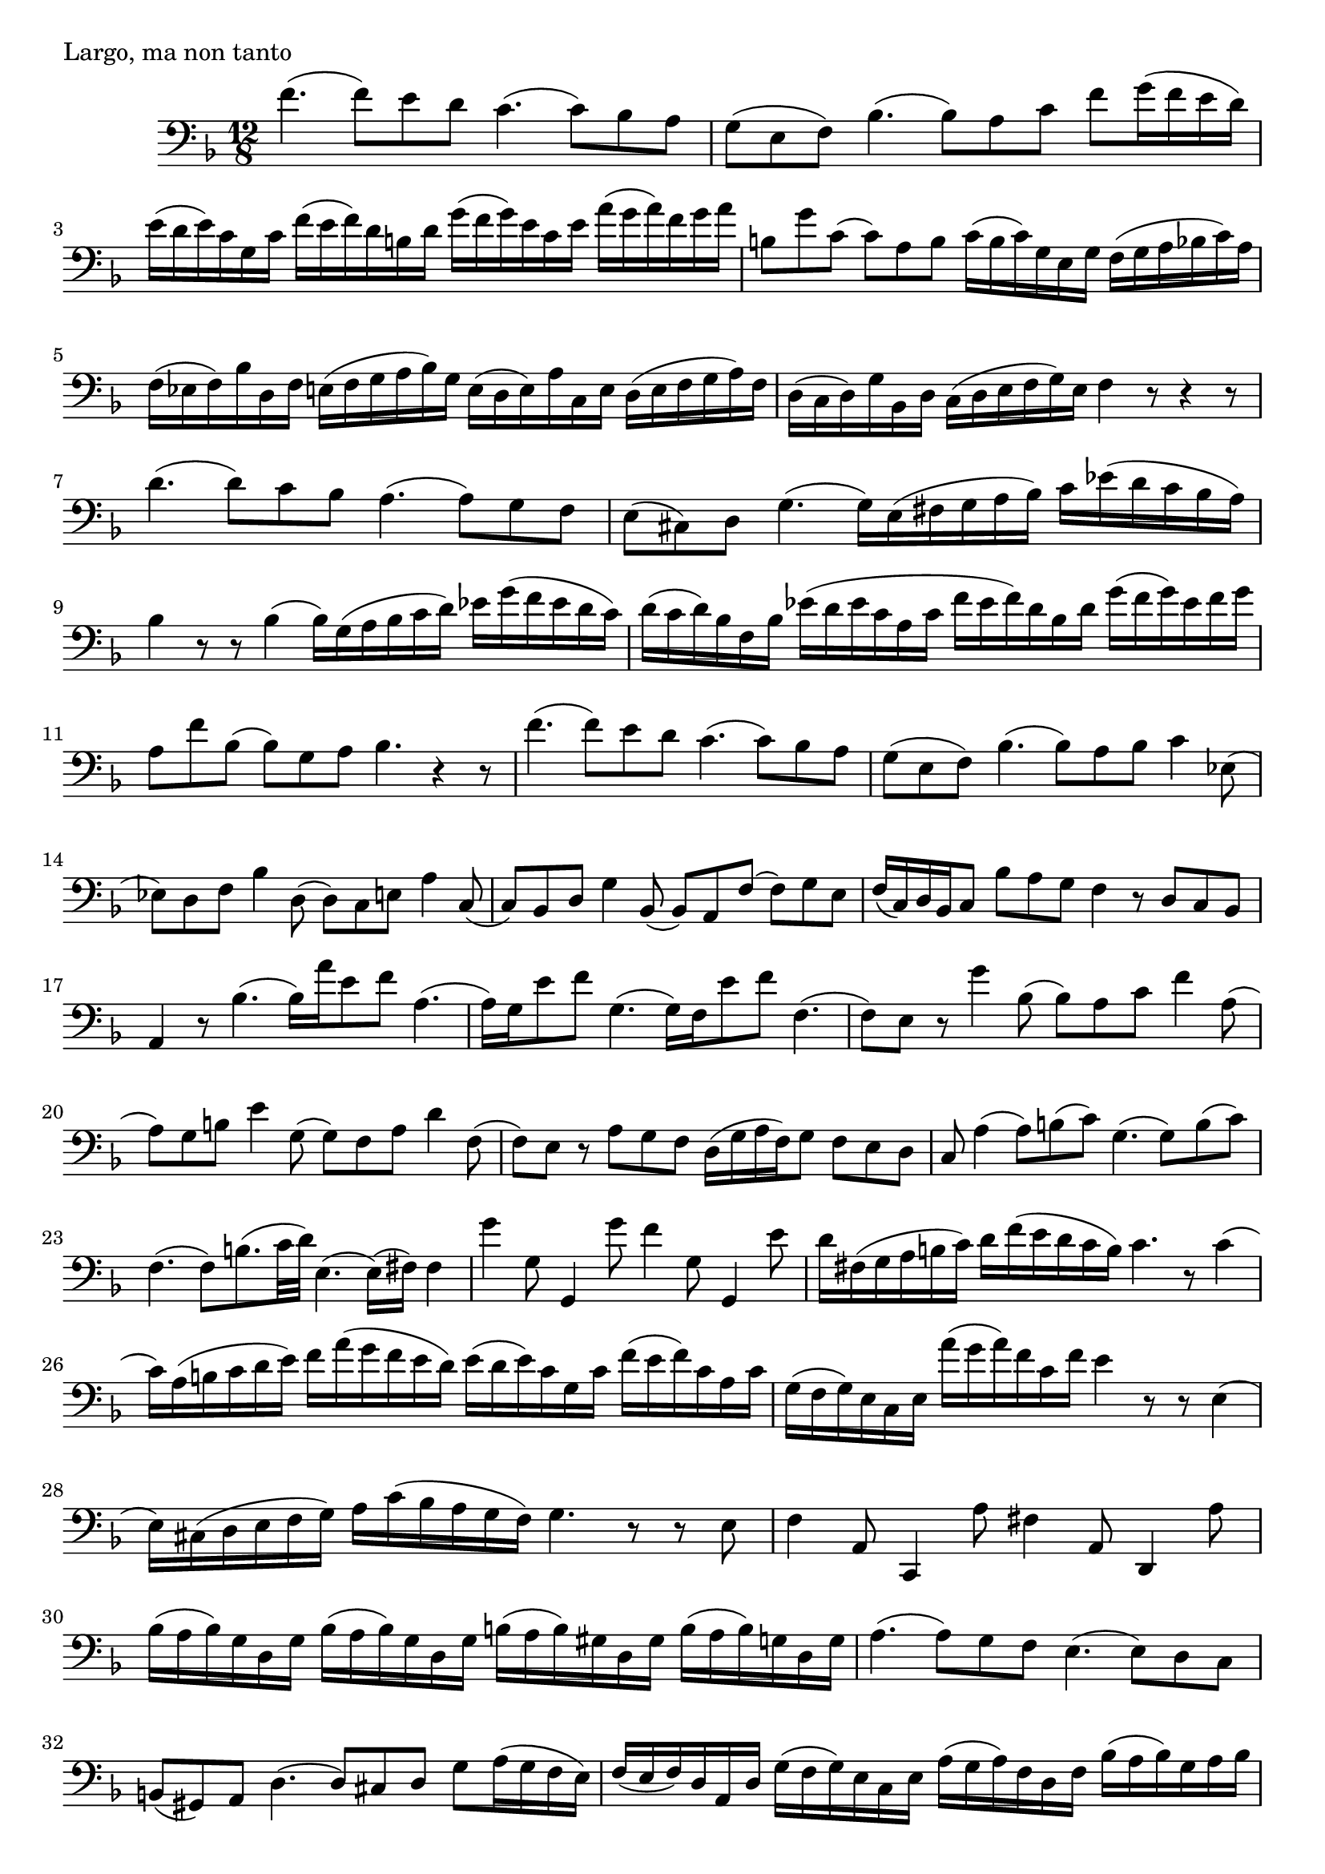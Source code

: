\header {
    meter = "Largo, ma non tanto"
}
\version "2.12.2"
\relative c'
{
    \clef bass
    \time 12/8
    \key f \major
        f4. ( f8 ) e8 d8 c4. ( c8 ) bes8 a8
        g8 ( e8 f8 ) bes4. ( bes8 ) a8 c8 f8 g16 ( f16 e16 d16 )
        e16 ( d16 e16 ) c16 g16 c16 f16 ( e16 f16 ) d16 b16 d16 g16 ( f16 g16 ) e16 c16 e16 a16 ( g16 a16 ) f16 g16 a16
        b,8 g'8 c,8 ( c8 ) a8 b8 c16 ( b16 c16 ) g16 e16 g16 f16 ( g16 a16 bes16 c16 ) a16
        f16 ( ees16 f16 ) bes16 d,16 f16 e16 ( f16 g16 a16 bes16 ) g16 e16 ( d16 e16 ) a16 c,16 e16 d16 ( e16 f16 g16 a16 ) f16
% bar 5

        d16 ( c16 d16 ) g16 bes,16 d16 c16 ( d16 e16 f16 g16 ) e16 f4 r8 r4 r8
        d'4. ( d8 ) c8 bes8 a4. ( a8 ) g8 f8
        e8 ( cis8 ) d8 g4. ( g16 ) e16 ( fis16 g16 a16 bes16 ) c16 ees16 ( d16 c16 bes16 a16 )
        bes4 r8 r8 bes4 ( bes16 ) g16 ( a16 bes16 c16 d16 ) ees16 g16 ( f16 ees16 d16 c16 )
        d16 ( c16 d16 ) bes16 f16 bes16 ees16 ( d16 ees16 c16 a16 c16 f16 ( ees16 f16 ) d16 bes16 d16 g16  ( f16 g16 ) ees16 f16 g16
% bar 10

        a,8 f'8 bes,8 ( bes8 ) g8 a8 bes4. r4 r8
        f'4. ( f8 ) e8 d8 c4. ( c8 ) bes8 a8
        g8 ( e8 f8 ) bes4. ( bes8 ) a8 bes8 c4 ees,8 (
        ees8 ) d8 f8 bes4 d,8 ( d8 ) c8 e8 a4 c,8 (
        c8 ) bes8 d8 g4 bes,8 ( bes8 ) a8 f'8 ( f8 ) g8 e8
% bar 15

        f16 ( c16 ) d16 bes16 c8 bes'8 a8 g8 f4 r8 d8 c8 bes8
        a4 r8 bes'4. ( bes16 ) a'16 e8 f8 a,4. (
        a16 ) g16 e'8 f8 g,4. ( g16 ) f16 e'8 f8 f,4. (
        f8 ) e8 r8 g'4 bes,8 ( bes8 ) a8 c8 f4 a,8 (
        a8 ) g8 b8 e4 g,8 ( g8 ) f8 a8 d4 f,8 (
% bar 20

        f8 ) e8 r8 a8 g8 f8 d16 ( g16 a16 f16 ) g8 f8 e8 d8
        c8 a'4 ( a8 ) b8 ( c8 ) g4. ( g8 ) b8 ( c8 )
        f,4. ( f8 ) b8. ( c32 d32 ) e,4. ( e16 ) ( fis16 ) fis4
        g'4 g,8 g,4 g''8 f4 g,8 g,4 e''8
        d16 fis,16 ( g16 a16 b16 c16 ) d16 f16 ( e16 d16 c16 b16 ) c4. r8 c4 (
% bar 25

        c16 ) a16 ( b16 c16 d16 e16 ) f16 a16 ( g16 f16 e16 d16 ) e16 ( d16 e16 ) c16 g16 c16 f16 ( e16 f16 ) c16 a16 c16
        g16 ( f16 g16 ) e16 c16 e16 a'16 ( g16 a16 ) f16 c16 f16 e4 r8 r8 e,4 (
        e16 ) cis16 ( d16 e16 f16 g16 ) a16 c ( bes16 a16 g16 f16 ) g4. r8 r8 e8
        f4 a,8 c,4 a''8 fis4 a,8 d,4 a''8
        bes16 ( a16 bes16 ) g16 d16 g16 bes16 ( a16 bes16 ) g16 d16 g16 b16 ( a16 b16 ) gis16 d16 gis16 b16 ( a16 b16 ) g16 d16 g16
% bar 30

        a4. ( a8 ) g8 f8 e4. ( e8 ) d8 c8
        b8 ( gis8 ) a8 d4. ( d8 ) cis8  d8 g8 a16 ( g16 f16 e16 )
        f16 ( e16 f16 ) d16 a16 d16 g16 ( f16 g16 ) e16 c16 e16 a16 ( g16 a16 ) f16 d16 f16 bes16 ( a16 bes16 ) g16 a16 bes16
        cis8 a8 d8 ( d8 ) b8 cis8 d16 ( a16 bes16 g16 ) a8 g8 f8 e8
        d4 r8 bes'8 a8 g8 f16 ( e16 f16 g16 a16 bes16 ) c16 ees16 ( d16 c16 bes16 a16 )
% bar 35

        bes4 r8 r8 bes4 ( bes16 ) g16 ( a16 bes16 c16 d16 ) ees16 g16 ( f16 ees16 d16 c16 )
        d8 g,4 ( g8 ) a8 ( bes8 ) f4. ( f8 ) a8 ( bes )
        ees,4. ( ees8 ) a8. ( bes32 c32 ) d16 ( c16 d16 bes16 f16 bes16 d16 ( c16 d16 ) bes16 f16 bes16
        d16 ( c16 d16 ) b16 f16 b16 d16 ( c16 d16 ) b16 f16 b16 c4 ees,8 g,4 ees''8
        \appoggiatura d8 cis4 e,8 a,4 e''8 f16 ( e16 d16 cis16 ) d8 r4 r8
%bar 40

        f4. ( f8 ) e8 d8 c4. ( c8 ) bes8 a8
        g8 ( e8 ) f8 bes4. ( bes8 a8 c8 f8 g16 ( f16 e16 d16 )
        e16 ( d16 e16 ) c16 g16 c16 f16 ( e16 f16 ) d16 b16 d16 g16 ( f16 g16 ) e16 c16 e16 a16 ( g16 a16 ) f16 g16 a16
        b,8 g'8 c,8 ( c8 ) a8 b8 c16 ( b16 c16 ) g16 e16 g16 f16 ( g16 a16 bes16 c16 a16 )
        f16 ( ees16 f16 ) bes16 d,16 f16 e16 ( f16 g16 a16 bes16 g16 ) e16 ( d16 e16 ) a16 c,16 e16 d16 ( e16 f16 g16 a16 f16 )
%bar 45

        d16 ( c16 d16 ) g16 bes,16 d16 c16 ( d16 e16 f16 g16 ) e16 f16 ( c16 ) d16 bes16 c8 bes'8 a8 g8
        f4 r8 d8 c8 bes8 a16 d16 ( f16 g16 a16 bes16 ) c4 ees,8 (
        ees8 ) d8 f8 bes4 d,8 ( d8 ) c8 e8 a4 c,8 (
        c8 ) bes8 d8 g4 bes,8 ( bes8 ) a8 f'8 ( f8 ) g8 e8
        f4. r4 r8 r2.

}
